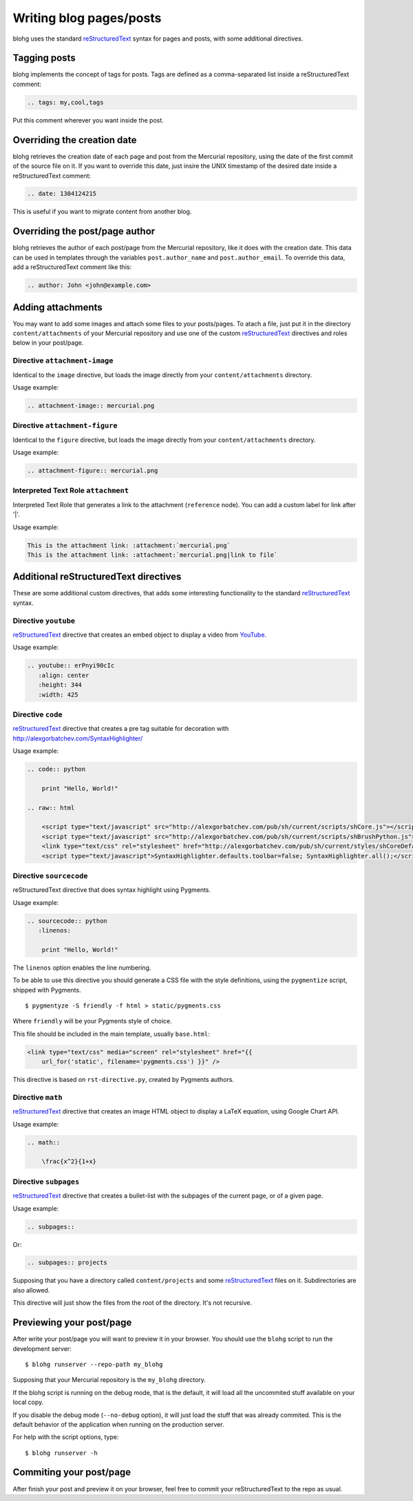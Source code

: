 Writing blog pages/posts
========================

blohg uses the standard reStructuredText_ syntax for pages and posts, with some
additional directives.

.. _reStructuredText: http://docutils.sourceforge.net/rst.html


Tagging posts
-------------

blohg implements the concept of tags for posts. Tags are defined as a
comma-separated list inside a reStructuredText comment:

.. code-block:: rest

   .. tags: my,cool,tags

Put this comment wherever you want inside the post.


Overriding the creation date
----------------------------

blohg retrieves the creation date of each page and post from the Mercurial
repository, using the date of the first commit of the source file on it. If you
want to override this date, just insire the UNIX timestamp of the desired date
inside a reStructuredText comment:

.. code-block:: rest

   .. date: 1304124215

This is useful if you want to migrate content from another blog.


Overriding the post/page author
-------------------------------

blohg retrieves the author of each post/page from the Mercurial repository,
like it does with the creation date. This data can be used in templates through
the variables ``post.author_name`` and ``post.author_email``. To override
this data, add a reStructuredText comment like this:

.. code-block:: rest
    
    .. author: John <john@example.com>


Adding attachments
------------------

You may want to add some images and attach some files to your posts/pages. To
atach a file, just put it in the directory ``content/attachments`` of your
Mercurial repository and use one of the custom reStructuredText_ directives and
roles below in your post/page.

Directive ``attachment-image``
~~~~~~~~~~~~~~~~~~~~~~~~~~~~~~

Identical to the ``image`` directive, but loads the image directly from your
``content/attachments`` directory.

Usage example:

.. code-block:: rest

    .. attachment-image:: mercurial.png

Directive ``attachment-figure``
~~~~~~~~~~~~~~~~~~~~~~~~~~~~~~~

Identical to the ``figure`` directive, but loads the image directly from your
``content/attachments`` directory.

Usage example:

.. code-block:: rest

    .. attachment-figure:: mercurial.png


Interpreted Text Role ``attachment``
~~~~~~~~~~~~~~~~~~~~~~~~~~~~~~~~~~~~

Interpreted Text Role that generates a link to the attachment (``reference``
node). You can add a custom label for link after '|'.

Usage example:

.. code-block:: rest

    This is the attachment link: :attachment:`mercurial.png`
    This is the attachment link: :attachment:`mercurial.png|link to file`


Additional reStructuredText directives
--------------------------------------

These are some additional custom directives, that adds some interesting
functionality to the standard reStructuredText_ syntax.

Directive ``youtube``
~~~~~~~~~~~~~~~~~~~~~

reStructuredText_ directive that creates an embed object to display a video
from YouTube_.

.. _YouTube: http://www.youtube.com/

Usage example:

.. code-block:: rest

    .. youtube:: erPnyi90cIc
       :align: center
       :height: 344
       :width: 425


Directive ``code``
~~~~~~~~~~~~~~~~~~

reStructuredText_ directive that creates a pre tag suitable for decoration with
http://alexgorbatchev.com/SyntaxHighlighter/

Usage example:

.. code-block:: rest

    .. code:: python

        print "Hello, World!"

    .. raw:: html

        <script type="text/javascript" src="http://alexgorbatchev.com/pub/sh/current/scripts/shCore.js"></script>
        <script type="text/javascript" src="http://alexgorbatchev.com/pub/sh/current/scripts/shBrushPython.js"></script>
        <link type="text/css" rel="stylesheet" href="http://alexgorbatchev.com/pub/sh/current/styles/shCoreDefault.css"/>
        <script type="text/javascript">SyntaxHighlighter.defaults.toolbar=false; SyntaxHighlighter.all();</script>


Directive ``sourcecode``
~~~~~~~~~~~~~~~~~~~~~~~~

reStructuredText directive that does syntax highlight using Pygments.

Usage example:

.. code-block:: rest

    .. sourcecode:: python
       :linenos:

        print "Hello, World!"

The ``linenos`` option enables the line numbering.

To be able to use this directive you should generate a CSS file with the style
definitions, using the ``pygmentize`` script, shipped with Pygments.

::

    $ pygmentyze -S friendly -f html > static/pygments.css

Where ``friendly`` will be your Pygments style of choice.

This file should be included in the main template, usually ``base.html``:

.. code-block:: html+jinja

    <link type="text/css" media="screen" rel="stylesheet" href="{{
        url_for('static', filename='pygments.css') }}" />

This directive is based on ``rst-directive.py``, created by Pygments authors.


Directive ``math``
~~~~~~~~~~~~~~~~~~

reStructuredText_ directive that creates an image HTML object to display a
LaTeX equation, using Google Chart API.

Usage example:

.. code-block:: rest

    .. math::

        \frac{x^2}{1+x}


Directive ``subpages``
~~~~~~~~~~~~~~~~~~~~~~

reStructuredText_ directive that creates a bullet-list with the subpages of
the current page, or of a given page.

Usage example:

.. code-block:: rest

    .. subpages::

Or:

.. code-block:: rest

    .. subpages:: projects

Supposing that you have a directory called ``content/projects`` and some reStructuredText_
files on it. Subdirectories are also allowed.

This directive will just show the files from the root of the directory. It's not recursive.


Previewing your post/page
-------------------------

After write your post/page you will want to preview it in your browser. You
should use the ``blohg`` script to run the development server::

    $ blohg runserver --repo-path my_blohg

Supposing that your Mercurial repository is the ``my_blohg`` directory.

If the blohg script is running on the debug mode, that is the default, it will
load all the uncommited stuff available on your local copy.

If you disable the debug mode (``--no-debug`` option), it will just load the
stuff that was already commited. This is the default behavior of the application
when running on the production server.

For help with the script options, type::

    $ blohg runserver -h

Commiting your post/page
------------------------

After finish your post and preview it on your browser, feel free to commit your
reStructuredText to the repo as usual.


